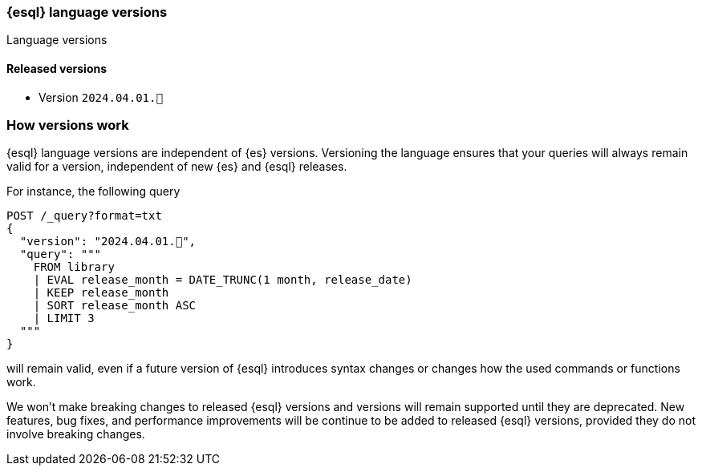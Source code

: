[[esql-version]]
=== {esql} language versions

++++
<titleabbrev>Language versions</titleabbrev>
++++

[discrete]
[[esql-versions-released]]
==== Released versions

* Version `2024.04.01.🚀`

[discrete]
[[esql-versions-explanation]]
=== How versions work

{esql} language versions are independent of {es} versions.
Versioning the language ensures that your queries will always
remain valid for a version, independent of new {es} and {esql} releases.

For instance, the following query

[source,console]
----
POST /_query?format=txt
{
  "version": "2024.04.01.🚀",
  "query": """
    FROM library
    | EVAL release_month = DATE_TRUNC(1 month, release_date)
    | KEEP release_month
    | SORT release_month ASC
    | LIMIT 3
  """
}
----
// TEST[setup:library]

will remain valid, even if a future version of {esql} introduces
syntax changes or changes how the used commands or functions work.

We won't make breaking changes to released {esql} versions and
versions will remain supported until they are deprecated.
New features, bug fixes, and performance improvements 
will be continue to be added to released {esql} versions, 
provided they do not involve breaking changes.
